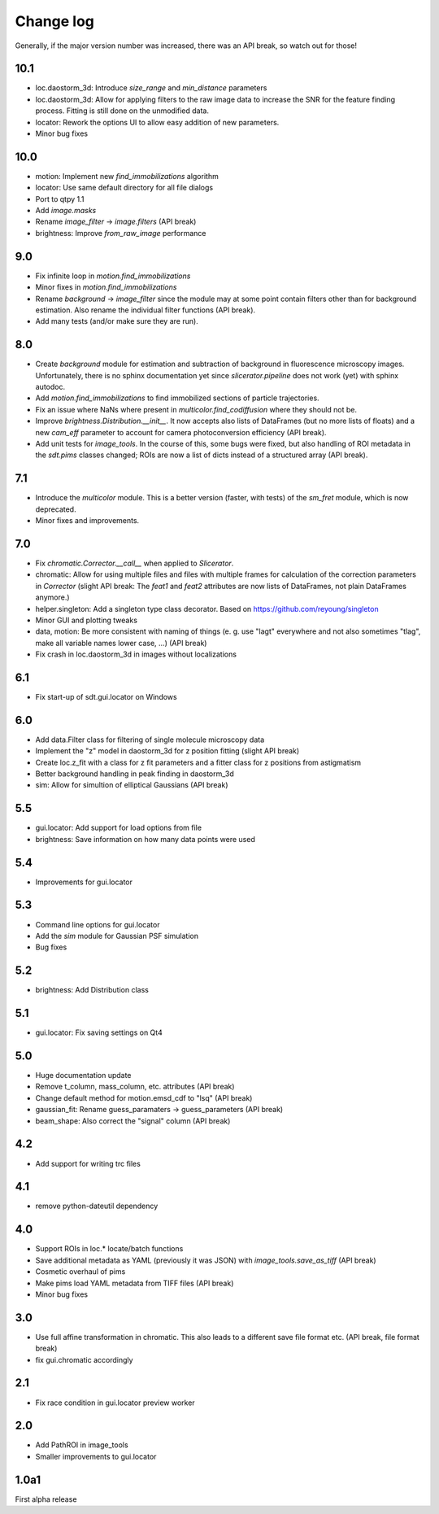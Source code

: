 .. _CHANGELOG:

Change log
==========

Generally, if the major version number was increased, there was an API break,
so watch out for those!

10.1
----
- loc.daostorm_3d: Introduce `size_range` and `min_distance` parameters
- loc.daostorm_3d: Allow for applying filters to the raw image data to increase
  the SNR for the feature finding process. Fitting is still done on the
  unmodified data.
- locator: Rework the options UI to allow easy addition of new parameters.
- Minor bug fixes

10.0
----
- motion: Implement new `find_immobilizations` algorithm
- locator: Use same default directory for all file dialogs
- Port to qtpy 1.1
- Add `image.masks`
- Rename `image_filter` -> `image.filters` (API break)
- brightness: Improve `from_raw_image` performance

9.0
---
- Fix infinite loop in `motion.find_immobilizations`
- Minor fixes in `motion.find_immobilizations`
- Rename `background` -> `image_filter` since the module may at some point
  contain filters other than for background estimation. Also rename the
  individual filter functions (API break).
- Add many tests (and/or make sure they are run).

8.0
---
- Create `background` module for estimation and subtraction of background in
  fluorescence microscopy images. Unfortunately, there is no sphinx
  documentation yet since `slicerator.pipeline` does not work (yet) with
  sphinx autodoc.
- Add `motion.find_immobilizations` to find immobilized sections of particle
  trajectories.
- Fix an issue where NaNs where present in `multicolor.find_codiffusion`
  where they should not be.
- Improve `brightness.Distribution.__init__`. It now accepts also lists of
  DataFrames (but no more lists of floats) and a new `cam_eff` parameter to
  account for camera photoconversion efficiency (API break).
- Add unit tests for `image_tools`. In the course of this, some bugs were
  fixed, but also handling of ROI metadata in the `sdt.pims` classes changed;
  ROIs are now a list of dicts instead of a structured array (API break).

7.1
---
- Introduce the `multicolor` module. This is a better version (faster, with
  tests) of the `sm_fret` module, which is now deprecated.
- Minor fixes and improvements.

7.0
---
- Fix `chromatic.Corrector.__call__` when applied to `Slicerator`.
- chromatic: Allow for using multiple files and files with multiple frames for
  calculation of the correction parameters in `Corrector` (slight API break:
  The `feat1` and `feat2` attributes are now lists of DataFrames, not
  plain DataFrames anymore.)
- helper.singleton: Add a singleton type class decorator. Based on
  https://github.com/reyoung/singleton
- Minor GUI and plotting tweaks
- data, motion: Be more consistent with naming of things (e. g. use "lagt"
  everywhere and not also sometimes "tlag", make all variable names lower case,
  ...) (API break)
- Fix crash in loc.daostorm_3d in images without localizations

6.1
---
- Fix start-up of sdt.gui.locator on Windows

6.0
---
- Add data.Filter class for filtering of single molecule microscopy data
- Implement the "z" model in daostorm_3d for z position fitting (slight API
  break)
- Create loc.z_fit with a class for z fit parameters and a fitter class for
  z positions from astigmatism
- Better background handling in peak finding in daostorm_3d
- sim: Allow for simultion of elliptical Gaussians (API break)

5.5
---
- gui.locator: Add support for load options from file
- brightness: Save information on how many data points were used

5.4
---
- Improvements for gui.locator

5.3
---
- Command line options for gui.locator
- Add the `sim` module for Gaussian PSF simulation
- Bug fixes

5.2
---
- brightness: Add Distribution class

5.1
---
- gui.locator: Fix saving settings on Qt4

5.0
---
- Huge documentation update
- Remove t_column, mass_column, etc. attributes (API break)
- Change default method for motion.emsd_cdf to "lsq" (API break)
- gaussian_fit: Rename guess_paramaters -> guess_parameters (API break)
- beam_shape: Also correct the "signal" column (API break)

4.2
---
- Add support for writing trc files

4.1
---
- remove python-dateutil dependency

4.0
---
- Support ROIs in loc.* locate/batch functions
- Save additional metadata as YAML (previously it was JSON) with
  `image_tools.save_as_tiff` (API break)
- Cosmetic overhaul of pims
- Make pims load YAML metadata from TIFF files (API break)
- Minor bug fixes

3.0
---
- Use full affine transformation in chromatic. This also leads to a different
  save file format etc. (API break, file format break)
- fix gui.chromatic accordingly

2.1
---
- Fix race condition in gui.locator preview worker

2.0
---
- Add PathROI in image_tools
- Smaller improvements to gui.locator

1.0a1
-----

First alpha release

